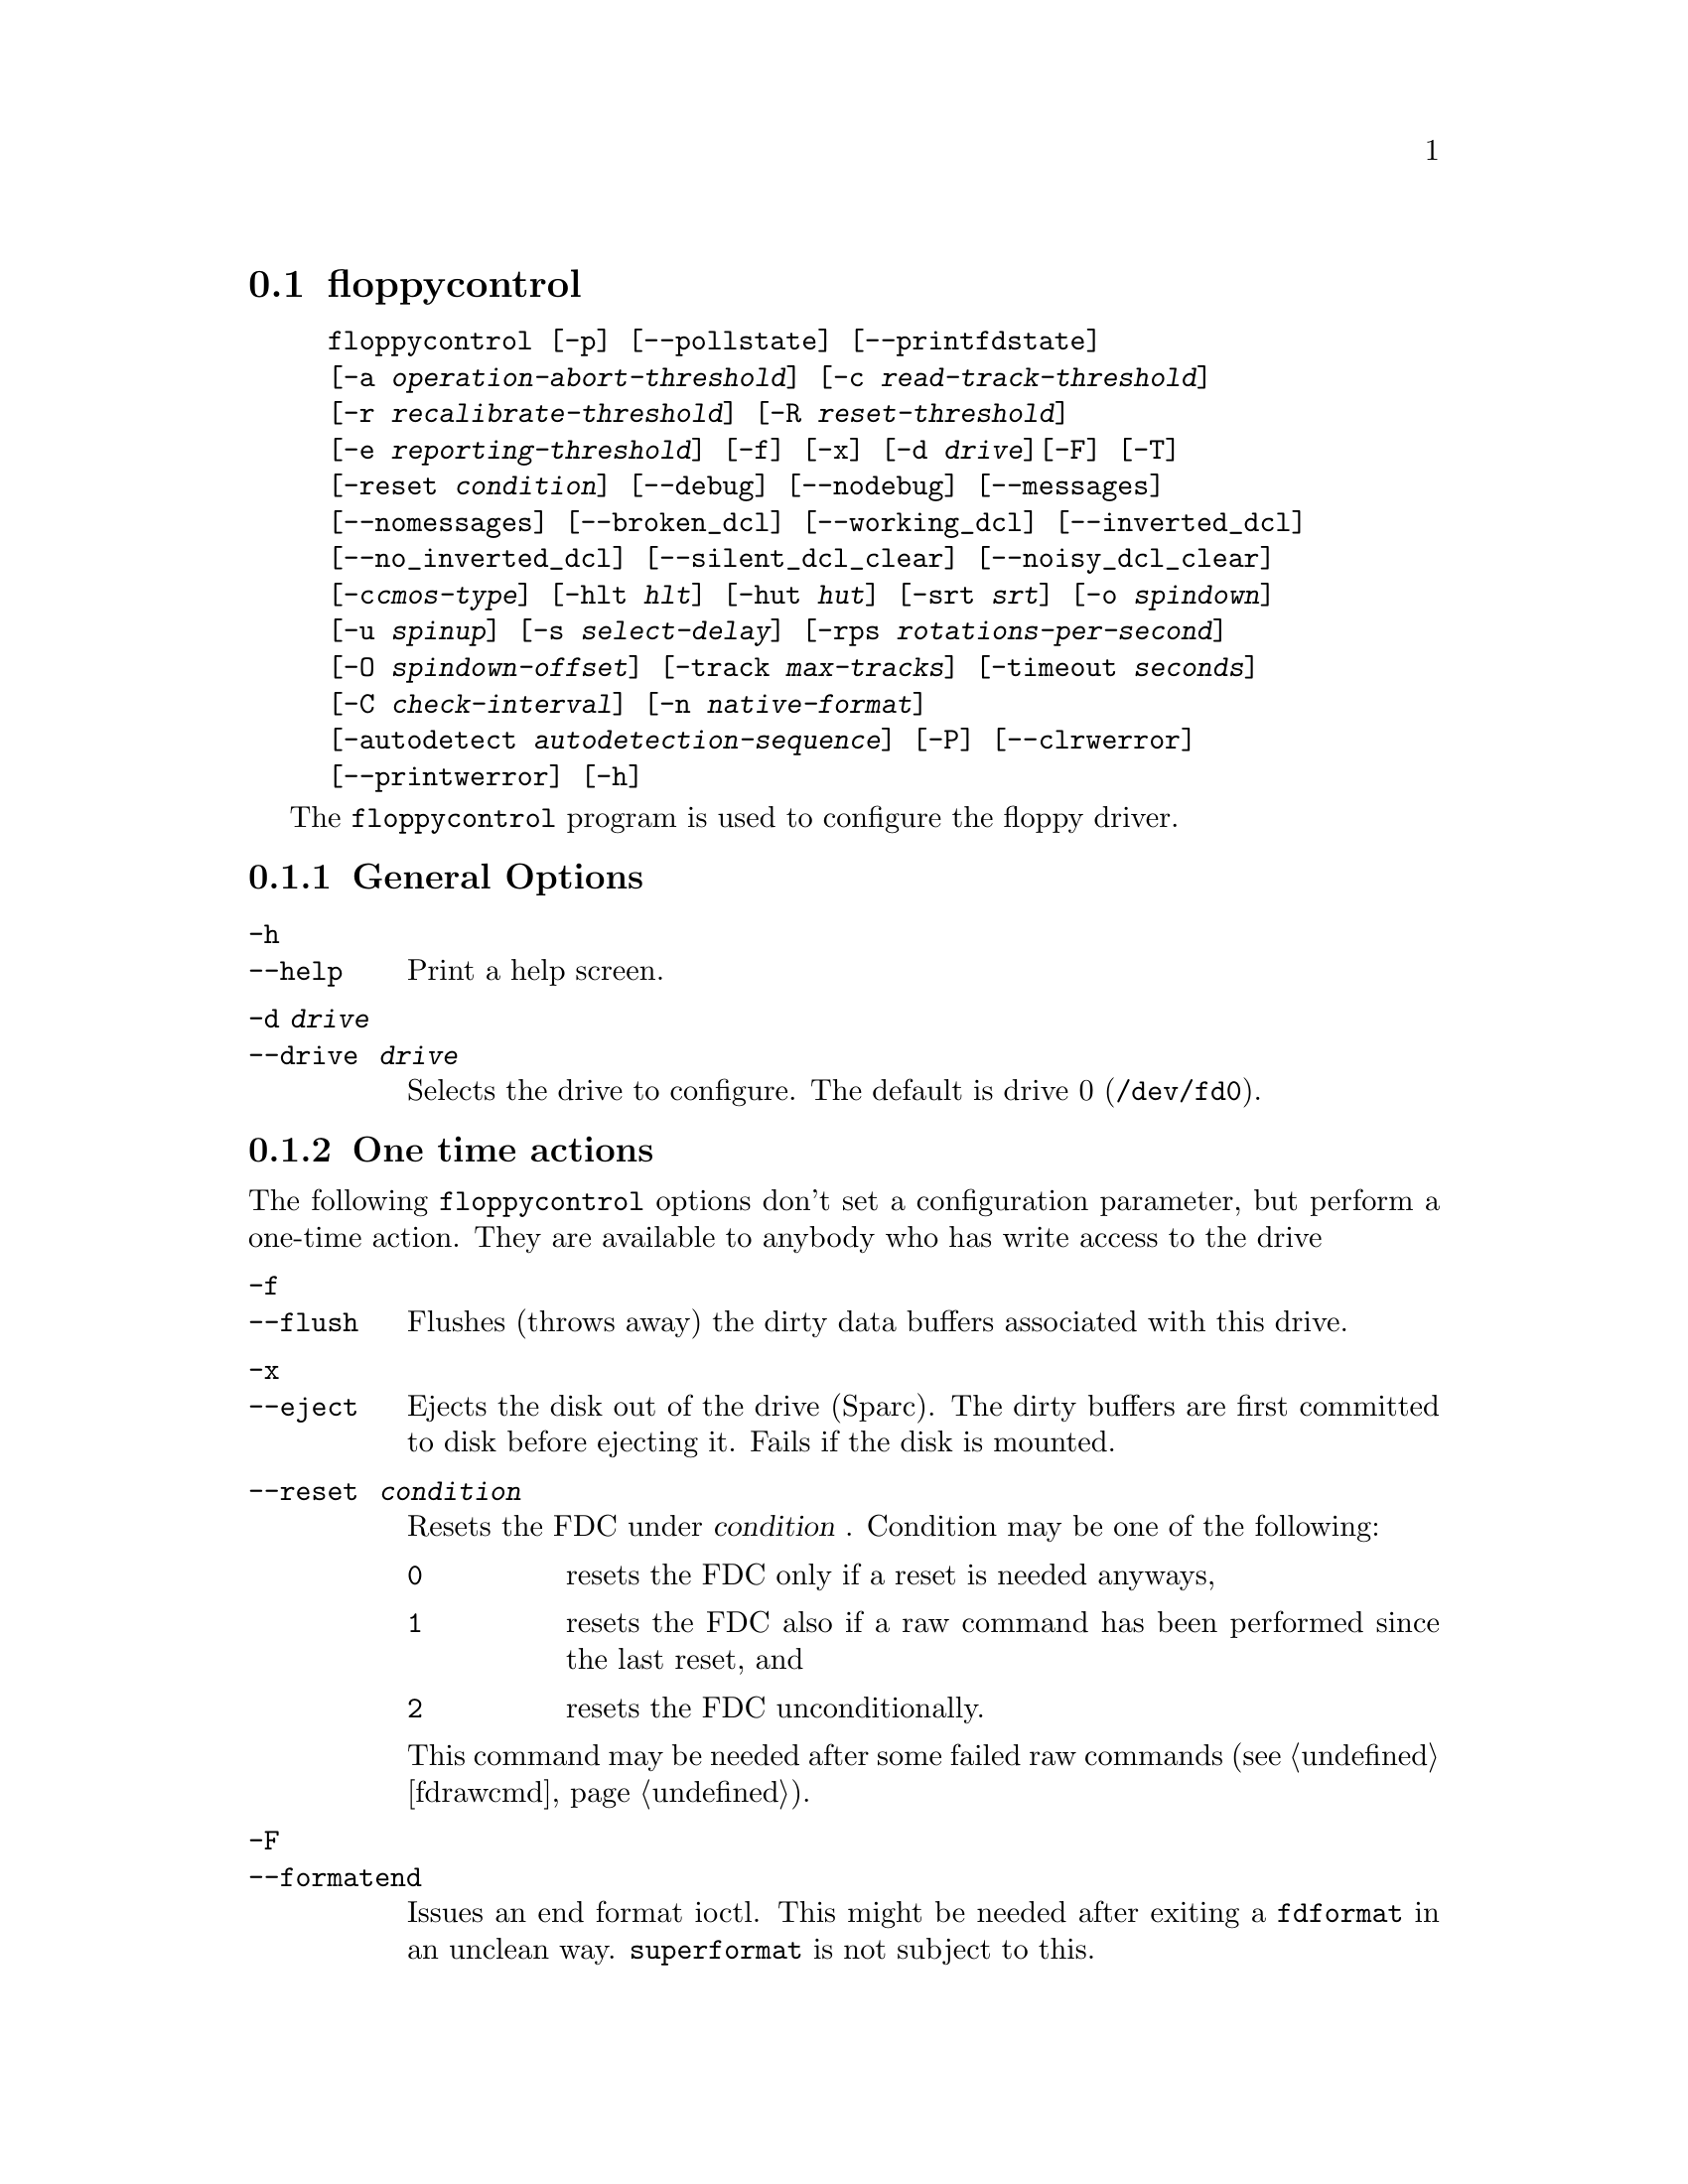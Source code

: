 @node floppycontrol, floppymeter, fdrawcmd, Commands
@section floppycontrol
@pindex floppycontrol
@cindex configuration of floppy driver

@example
@code{floppycontrol} [@code{-p}] [@code{--pollstate}] [@code{--printfdstate}]
[@code{-a} @var{operation-abort-threshold}] [@code{-c} @var{read-track-threshold}]
[@code{-r} @var{recalibrate-threshold}] [@code{-R} @var{reset-threshold}]
[@code{-e} @var{reporting-threshold}] [@code{-f}] [@code{-x}] [@code{-d} @var{drive}][@code{-F}] [@code{-T}]
[@code{-reset} @var{condition}] [@code{--debug}] [@code{--nodebug}] [@code{--messages}]
[@code{--nomessages}] [@code{--broken_dcl}] [@code{--working_dcl}] [@code{--inverted_dcl}]
[@code{--no_inverted_dcl}] [@code{--silent_dcl_clear}] [@code{--noisy_dcl_clear}]
[@code{-c}@var{cmos-type}] [@code{-hlt} @var{hlt}] [@code{-hut} @var{hut}] [@code{-srt} @var{srt}] [@code{-o} @var{spindown}]
[@code{-u} @var{spinup}] [@code{-s} @var{select-delay}] [@code{-rps} @var{rotations-per-second}]
[@code{-O} @var{spindown-offset}] [@code{-track} @var{max-tracks}] [@code{-timeout} @var{seconds}]
[@code{-C} @var{check-interval}] [@code{-n} @var{native-format}]
[@code{-autodetect} @var{autodetection-sequence}] [@code{-P}] [@code{--clrwerror}]
[@code{--printwerror}] [@code{-h}]
@end example

The @code{floppycontrol} program is used to configure the floppy driver.

@menu
* General options::          General purpose options
* One time actions::         Perform various actions
* Printing options::         Print out current configuration
* Drive type configuration:: Do you have a 3 1/2 double density drive or
                             a 5 1/4 high density drive?
* DCL configuration::        Disk change line configuration.
* Timing parameters::        Change the timings of various operations
* Debugging::                Switching debugging messages on/off
* Error handling options::   How should the floppy driver react when
                             encountering disk errors
* Write error reporting::    gather statistics about write errors
* Misc options::             Other configuration options
@end menu

@node General options, One time actions, floppycontrol, floppycontrol
@subsection General Options

@table @code

@item -h
@itemx --help
Print a help screen.

@item -d @var{drive} 
@itemx --drive @var{ drive}
Selects the drive to configure. The default is drive 0
(@file{/dev/fd0}).

@end table

@node One time actions, Printing options, General options, floppycontrol
@subsection One time actions
@cindex ejecting a disk
@cindex flushing floppy cache
@cindex resetting controller

The following @code{floppycontrol} options don't set a configuration
parameter, but perform a one-time action. They are available to anybody
who has write access to the drive

@table @code
@item -f  
@itemx --flush
Flushes (throws away) the dirty data buffers associated with this drive.
@item -x  
@itemx --eject
Ejects the disk out of the drive (Sparc). The dirty buffers are first
committed to disk before ejecting it. Fails if the disk is mounted.

@item --reset @var{ condition}
Resets the FDC under
@var{condition} . Condition may be one of the following:
@table @code
@item 0
resets the FDC only if a reset is needed anyways,
@item 1
resets the FDC
also if a raw command has been performed since the last reset, and 
@item 2 
resets the FDC unconditionally.
@end table

This command may be needed after some failed raw commands
(@pxref{fdrawcmd}).


@item -F
@itemx --formatend
Issues an end format ioctl. This might be needed after exiting a
@code{fdformat} in an unclean way. @code{superformat} is not subject to
this.

@end table

@node Printing options, Drive type configuration, One time actions, floppycontrol
@subsection Printing current settings
@cindex printing current settings
@cindex determining drive type
@cindex detecting a disk change

@table @code

@item -T
@itemx --type
Print out the drive name of a floppy device. This is used by the
@code{MAKEFLOPPIES} script. The drive name is a letter (describing the
drive type) followed by the capacity of the format in bytes. The letter
is E for 3.5 ED drives, H for 3.5 HD drives, D for 3.5 DD drives, h for
5.25 HD drives and d for 5.25 DD drives. The drive type letter
corresponds to the oldest drive type supporting the format of this
device node (not necessarily the type of the drive refered by this
node.)  For the generic format nodes (/dev/fd0 et al.)  the name of
"native format" of the drive is printed, and for the default formats, if
a generic format has been redefined, its name becomes @code{(null)}.

@item -p
@itemx --print
Prints out the configuration of the drive. The names of the various
fields are the same as the names of the option to set them, see below.

@item -P
@itemx --printstate
Prints out the cached internal state of the driver. The first line lists
various attributes about the disk:
@table @code
@item drive present
@itemx disk present
@itemx disk writable
These are only updated when the drive is accessed.
@item spinup
is the time when the motor became switched on for the last time.

@item select
is the time when the drive became selected for the last time

@item first_read
is the time when the first read request after the last spin up
completed.

@item probed_fmt
is the the index of the autodetected format in the autodetection
sequence for this drive.

@item cylinder
is the cylinder where the drive head currently sits.  If this number is negative, it has the following meaning:
@itemize @bullet
@item
-1 means that the driver doesn't know, but the controller does (a seek
command must be issued).
@item
-2 means that the controller doesn't know either, but is sure that it
not beyond the 80th track.  The drive needs a recalibration.
@item
-3 means that the head may be beyond the 80th track.  The drive needs
two successive recalibrations, because at each recalibration, the
controller only issues 80 move head commands per recalibration.
@end itemize

@item maxblock
is the highest block number that has been read.
@item maxcylinder
is a boolean which is set when a sector that is not on cylinder 0/head 0
has been read.  These are used for smart invalidation of the buffer
cache on geometry change.  The buffer cache of the drive is only
invalidated on geometry change when this change actually implies that a
block that has already been read changes position. This optimization is
useful for mtools which changes the geometry after reading the boot
sector.

@item generation
is roughly the number of disk changes noticed since boot. Disk changes
are noticed if the disk is actually changed, or if a flush command is
issued and for both cases if any I/O to/from the disk occurs. (i.e. if
you insert several disks, but don't do any I/O to them, the generation
number stays the same.)

@item refs
is number of open file descriptors for this drive. It is always at
least one, because floppycontrol's file descriptor is counted too.

@item device
is format type (as derived from the minor device number) which is
currently being used.

@item last_checked
is date (in jiffies) when the drive was last checked for a disk
change, and a disk was actually in the drive.
@end table


@item --pollstate
Polls the drive and then prints out the internal state of the
driver.(@code{--Printstate} only prints out the cached information
without actually polling the drive for a disk change.)

@item --printfdcstate
Prints out the state of the controller where the target drive is
attached to.
@table @code
@item spec1
@itemx spec2
are the current values of those registers.

@item rate
is current data transfer rate

@item rawcmd
is true if a raw command has been executed since the last reset. If this
is the case, a reset will be triggered when a drive on the same FDC is
next opened.

@item dor
is the value of the digital output register. The 4 high bits are a bit
mask describing which drives are spinning, the 2 low bits describe the
selected drive, bit 2 is used to reset the FDC, and bit 3 describes
whether this FDC has hold of the interrupt and the DMA. If you have two
FDCs, bit 3 is only set on one of them.

@item version
is the version of the FDC. See @file{linux/include/linux/fdreg.h} for a
listing of the FDC version numbers.

@item reset
is true if a reset needs to be issued to the FDC before processing the
next request.

@item need_configure
is true if this FDC needs configuration by the @code{FD_CONFIGURE}
command.

@item has_fifo
is set if the FDC understands the @code{FD_CONFIGURE} command.

@item perp_mode
describes the perpendicular mode of this FDC. 0 is non-perpendicular mode,
2 is HD perpendicular mode, 3 is ED perpendicular mode, and 1 is unknown.

@item address
is the address of the first I/O port of the FDC.  Normally, this is
0x3f0 for the first FDC and 0x370 for the second.
@end table

@end table

@node Drive type configuration, DCL configuration, Printing options, floppycontrol
@subsection Drive type configuration and autodetection
@cindex CMOS type
@cindex drive type
@cindex swapping drives

The following options handle the different available drive types, such
as double density vs. high density vs. extra density drives, and 5 1/4
drives vs 3 1/2 drives.  Usually the drive type is stored in a
non-volatile memory, called CMOS, under the form of an integer ranging
from 1 to 6.

Different drive types are able to handle and autodetect different
formats (different autodetection lists). They also have different
"native format name". The native format is the "usual" format with the
highest capacity supported by the drive. (For example 720KB on a double
density 3 1/2 drive, and 1.2MB on a high density 5 1/4 drive.)

These settings are only changeable by the super user.

@table @code
@item -c @var{cmos-type}
@itemx --cmos @var{ cmos-type}
Set the virtual CMOS type of the floppy drive. This is useful if
@itemize @bullet
@item 
the physical CMOS type is wrong (this may happen with BIOSes
which use a non-standard mapping),
@item 
you have more than two drives
(the physical CMOS may only describe up to two drives).
@item
you have a BIOS that allows swapping drives A: and B: for DOS.
@end itemize
 
Right now, this CMOS parameter is not used by the kernel, except for
feeding it back to other applications (for instance @code{superformat},
@code{floppymeter} or @code{MAKEFLOPPIES}).  It is also possible to
supply a virtual CMOS type with the @code{cmos} boot option
(@pxref{Boottime configuration}).  If possible, I recommend you use the
boot option, rather than @code{floppycontrol}, because the boot option
also sets any parameters derived from the CMOS type, such as the
autodetection list and the native format, whereas @code{floppycontrol}
does not.

@item -A  @var{autodetect-seq} 
@itemx --autodetect @var{ autodetect-seq}
Set the autodetection sequence (@pxref{Autodetection}) The autodetection
sequence is a comma-separated list of at most eight format
descriptors. Each format descriptor is a format number optionally
followed by the letter @code{t}.  For drive 0, the format number is the
minor device number divided by 4.  The autodetection sequence is used by
the driver to find out the format of a newly inserted disk. The formats
are tried one after the other, and the first matching format is
retained. To test the format, the driver tries to read the first sector
on the first track on the first head when @code{t} is not given, or the
whole first track when @code{t} is given. Thus, autodetection cannot
detect the number of tracks. However, this information is contained in
the boot sector, which is now accessible. The boot sector can then be
used by mtools to configure the correct number of tracks.

Example:
@example
7,4,24t,25
@end example
means to try out the formats whose minor device numbers are 28 (1.44M),
16 (720KB), 96 (1.76MB), and 100 (1.92MB), in this order. For the 1.76MB
format, try to read the whole track at once.

Reading the whole track at once allows you to distinguish between two
formats which differ only in the number of sectors. (The format with the
most sectors must be tried first.)  If you use mtools@footnote{Version
3.0 or higher}, you do not need this feature, as mtools can figure out
the number of sectors without any help from the floppy driver, by
looking at the boot sector.

Reading the whole track at once may also speed up the first read by 200
milliseconds. However, if, on the other hand, you try to read a disk
which has less sectors than the format, you lose some time.

I suggest that you put the most often used format in the first place
(barring other constraints), as each format that is tried out takes
400 milliseconds.

@item -n @var{native-format}
@itemx --native_format @var{ native-format}
Set the native format of this drive. The native format of a drive is the
highest standard format available for this drive. (Example: For a 5 1/4
HD drive it is the usual 1200K format.) This is format is used to make
up the format name for the generic device (which is the name of the
native format). This drive name is read back from the kernel by the
@code{MAKEFLOPPIES} script which uses it to decide which device nodes to
create.

@end table


@node DCL configuration, Timing parameters, Drive type configuration, floppycontrol
@subsection Configuration of the disk change line
@cindex disk change line
@cindex Thinkpad
@cindex disk change detection
@cindex disk absent during operation (false alert)

@table @code
@item --broken_dcl
Assumes that the disk change line of the drive is broken.  If this is
set, disk changes are assumed to happen whenever the device node is
first opened. The physical disk change line is ignored.

This option should be used if disk changes are either not detected at
all, or if disk changes are detected when the disk was actually not
changed.  If this option fixes the problem, I'd recommend that you try to
trace the root cause of the problem.  Indeed, this options results in
reduced performance due to spurious cache flushes.  

The following hardware problems may lead to a bad disk change line:
@itemize @bullet
@item
If the floppy cable is not inserted straight, or if it is kinked, the
disk change line is likely to suffer, as it is on the edge of the cable.
Gently press on both connectors of the cable (drive and controller) to
insure that all wires make contact.  Visually inspect the cable, and if
it shows obvious traces of damage, get a new one.
@item
On some drives, the locations disk change line may be chosen by
jumper. Make sure that your floppy controller and your drive agree on
which line is the disk change line. 
@item
Some older drives (mostly double density 5 1/4 drives) don't have a disk
change line.  In this case, you have no choice other than to leave the
@code{broken_dcl} option on.
@end itemize

@item --working_dcl
Assumes that the disk change line works all right. Switching from
broken to working may lead to unexpected results after the first disk
change.

@item --inverted_dcl
Assumes that this disk drive uses an inverted disk change
line. Apparently this is the case for IBM thinkpads.

@item --no_inverted_dcl
Assumes that this drive follows the standard convention for the disk
change line.

@item --noisy_dcl_clear
Switches off silent disk change line clearing for this drive.

@end table

@node Timing parameters, Debugging, DCL configuration, floppycontrol
@subsection Timing Parameters
@cindex strange noises during seek

This section describes how to configure drive timings.  To set these
parameters, you need superuser privileges. All times are in "jiffy"
units (10 milliseconds), unless otherwise specified.

@table @code
@item --hlt @var{ hlt}
Set the head load time (in microseconds) for this floppy drive.  The
head load time describes how long the floppy controller waits after
seeking or changing heads before allowing access to a track.

@item --hut @var{ hut}
Set the head unload time (in microseconds) for this floppy drive.  The
head unload time describes how long the floppy controller waits after an
access before directing its attention to the other head, or before
seeking.

@item --srt @var{ srt}
Set the step rate (in microseconds) for this floppy drive.  The step
rate describes how long the drive head stays on one cylinder when
seeking.  Setting this value to low (too fast seeks) may make seeks
fail, because the motor doesn't follow fast enough.

@item -u @var{spinup-time} 
@itemx --spinup @var{ spinup-time}
Set the spinup time of the floppy drive. In order to do read or write
to the floppy disk, it must spin. It takes a certain time for the
motor to reach enough speed to read or write. This parameter describes
this time. The floppy driver doesn't try to access the drive before
the spinup time has elapsed. With modern controllers, you may set this time
to zero, as the controller itself enforces the right delay.

@item -o @var{spindown-time} 
@itemx --spindown @var{ spindown-time}
Set the spindown time of this floppy drive. The motor is not stopped
immediately after the operation completes, because there might be more
operations following. The spindown time is the time the driver waits
before switching off the motor.

@item -O @var{spindown-offset} 
@itemx --spindown_offset @var{ spindown-offset}
Set the spindown offset of this floppy drive. This parameter is used
to set the position in which the disk stops. This is useful to
minimize the next access time. (If the first sector is just near the
head at the very moment at which the disk has reached enough speed,
you win 200 milliseconds against the most unfavorable situation).

This is done by clocking the time where the first I/O request
completes, and using this time to calculate the current position of
the disk.

@item -s @var{select-delay} 
@itemx --select_delay @var{ select-delay}
Set the @var{select delay} of this floppy drive. This is the delay that
the driver waits after selecting the drive and issuing the first command
to it. For modern controllers/drives, you may set this to zero.

@item -C @var{check-interval} 
@itemx --checkfreq @var{ check-interval}
Set the maximal disk change check interval.  The disk change line is
checked whenever a read or write to the device is issued, and it has not
been checked for more than @var{interval} jiffies.
@end table


@node Debugging, Error handling options, Timing parameters, floppycontrol
@subsection Debugging messages

This subsection describes how to switch the available debugging messages
on and off.

@table @code

@item --debug
Switch debugging output on. The debugging information includes timing
information. This option might be useful to fine-tune the timing
options for your local setups. (But for most normal purposes, the
default values are good enough.)

@item --nodebug
Switch debugging output off.

@item --messages
Print informational messages after autodetection, geometry parameter
clearing and dma over/underruns.

@item --nomessages
Don't print informational messages after these events.

@end table


@node Error handling options, Write error reporting, Debugging, floppycontrol
@subsection Error Handling Options

The following options configure the behavior of the floppy driver in
case of read/write errors. They may be used by any user who has write
privileges for the drive. Whenever the floppy driver encounters an
error, a retry counter is incremented. If the value of this counter gets
bigger than the thresholds described below, the corresponding actions
are performed at the next retry. The counter is reset when the read or
write finally terminates, whether successfully or not.
@table @code
@item -a @var{operation-abort-threshold} 
@itemx --abort @var{ operation-abort-threshold}
Tell the floppy driver to stop trying to read/write a sector after
@var{operation-abort-threshold}
retries, and signal the I/O error to the user.

@item -t @var{read-track-threshold} 
@itemx --readtrack @var{ read-track-threshold}
Tell the floppy driver to switch from track-reading mode to
sector-at-a-time-mode after
@var{read-track-threshold}
retries.
@item -r @var{recalibrate-threshold} 
@itemx --recalibrate @var{ recalibrate-threshold}
Tell the floppy driver to recalibrate the drive after
@var{recalibrate-threshold} retries.

@item -R @var{reset-threshold} 
@itemx --reset @var{ reset-threshold}
Tell the floppy driver to reset the controller after
@var{reset-threshold} retries. After a controller reset, the floppy
driver also recalibrates all drives connected to that controller.


@item -e @var{error-report-threshold} 
@itemx --reporting @var{ error-report-threshold}
Tell the floppy driver to start printing error messages to the console
after @var{error-report-threshold} retries.
@end table


@node Write error reporting, Misc options, Error handling options, floppycontrol
@subsection Write error reporting

Due to the buffer cache, write errors cannot always be reported to the
writing user program as soon as the write system call returns.  Indeed,
the actual writing may take place much later. If a write error is
encountered, the floppy driver stores information about it in its per
drive write error structure.  This write error structure stays until
explicitly cleared.  It can for example be queried by a backup program
which wants to make sure that the data has been written successfully.

@table @code

@item --clrwerror
Clears the write error structure.

@item --printwerror
Prints the contents of the write error structure:
@table @code
@item write_errors
is a count of how many write errors have occurred since the structure was last
cleared.
@item badness
is the maximal number of retries that were needed to complete an
operation (reads, writes and formats).
@item first_error_sector
is where the first (chronologically) write error occurred.
@item first_error_generation
is the disk change generation in which did the first write error
occurred.  The disk change generation is a number which is incremented
at each disk change.
@item last_error_sector
and
@item last_error_generation
are similar.
@end table

@end table


@node Misc options, , Write error reporting, floppycontrol
@subsection Other drive configuration options

This subsection lists per drive configuration options, which don't fit
in any other category.  They are available only to the superuser:

@table @code

@item --tracks @var{ max-tracks}
Set the maximal numbers of physical tracks that this drive may
handle. If you have a drive which is only able to handle 80 tracks
(making strange noises when you try to format or read a disk with more
than 80 tracks), use this option to prevent unprivileged users of
damaging your drive by repeatedly reading disks with more than 80
tracks.

If you trust your users and your disks, you don't need this. With most
drives you don't need to worry anyways. @xref{More cylinders}, for
details.

@item -i @var{sector-interleave} 
@itemx --interleave @var{sector-interleave}
Set the number of sectors beyond which sector interleaving will be used.
This option will only be used by the @code{FDFMTTRK} ioctl.  The
@code{fdformat} command, which is now considered obsolete, uses
@code{FDFMTTRK} ioctl, but @code{superformat} does not.

@end table
